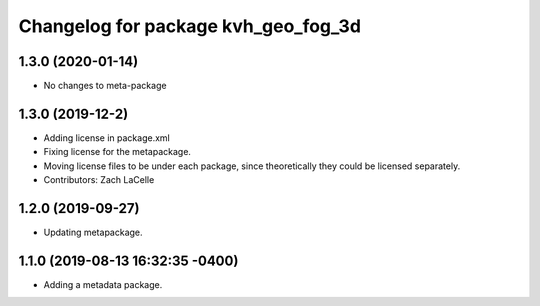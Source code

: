 ^^^^^^^^^^^^^^^^^^^^^^^^^^^^^^^^^^^^
Changelog for package kvh_geo_fog_3d
^^^^^^^^^^^^^^^^^^^^^^^^^^^^^^^^^^^^

1.3.0 (2020-01-14)
-----------
* No changes to meta-package

1.3.0 (2019-12-2)
-----------
* Adding license in package.xml
* Fixing license for the metapackage.
* Moving license files to be under each package, since theoretically they could be licensed separately.
* Contributors: Zach LaCelle

1.2.0 (2019-09-27)
-----------
* Updating metapackage.

1.1.0 (2019-08-13 16:32:35 -0400)
---------------------------------
* Adding a metadata package.
